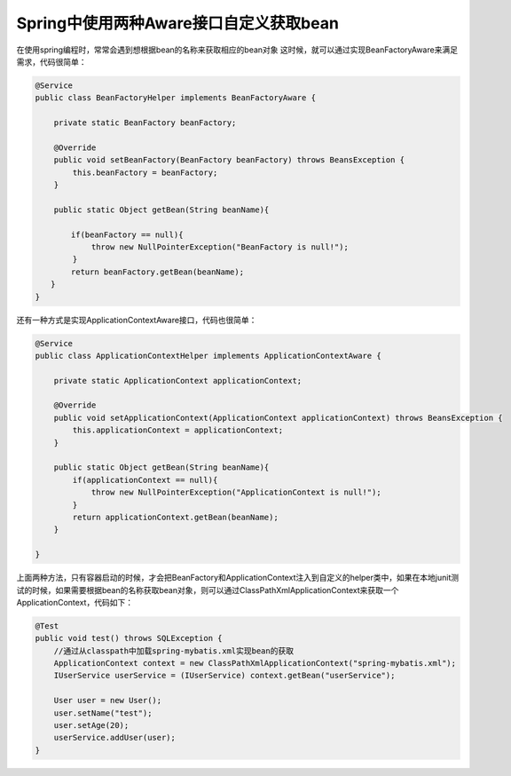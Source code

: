 Spring中使用两种Aware接口自定义获取bean
==========================================


在使用spring编程时，常常会遇到想根据bean的名称来获取相应的bean对象
这时候，就可以通过实现BeanFactoryAware来满足需求，代码很简单：

.. code:: java

  @Service
  public class BeanFactoryHelper implements BeanFactoryAware {
      
      private static BeanFactory beanFactory;

      @Override
      public void setBeanFactory(BeanFactory beanFactory) throws BeansException {
          this.beanFactory = beanFactory;
      }
      
      public static Object getBean(String beanName){

  　　　　 if(beanFactory == null){
              throw new NullPointerException("BeanFactory is null!");
          }
  　　　　 return beanFactory.getBean(beanName); 
  　　} 
  }

还有一种方式是实现ApplicationContextAware接口，代码也很简单：

.. code:: java 


  @Service
  public class ApplicationContextHelper implements ApplicationContextAware {
      
      private static ApplicationContext applicationContext;

      @Override
      public void setApplicationContext(ApplicationContext applicationContext) throws BeansException {
          this.applicationContext = applicationContext;
      }
      
      public static Object getBean(String beanName){
          if(applicationContext == null){
              throw new NullPointerException("ApplicationContext is null!");
          }
          return applicationContext.getBean(beanName);
      }

  }

上面两种方法，只有容器启动的时候，才会把BeanFactory和ApplicationContext注入到自定义的helper类中，如果在本地junit测试的时候，如果需要根据bean的名称获取bean对象，则可以通过ClassPathXmlApplicationContext来获取一个ApplicationContext，代码如下：

.. code:: java

    @Test
    public void test() throws SQLException {
        //通过从classpath中加载spring-mybatis.xml实现bean的获取
        ApplicationContext context = new ClassPathXmlApplicationContext("spring-mybatis.xml");
        IUserService userService = (IUserService) context.getBean("userService");

        User user = new User();
        user.setName("test");
        user.setAge(20);
        userService.addUser(user);
    }